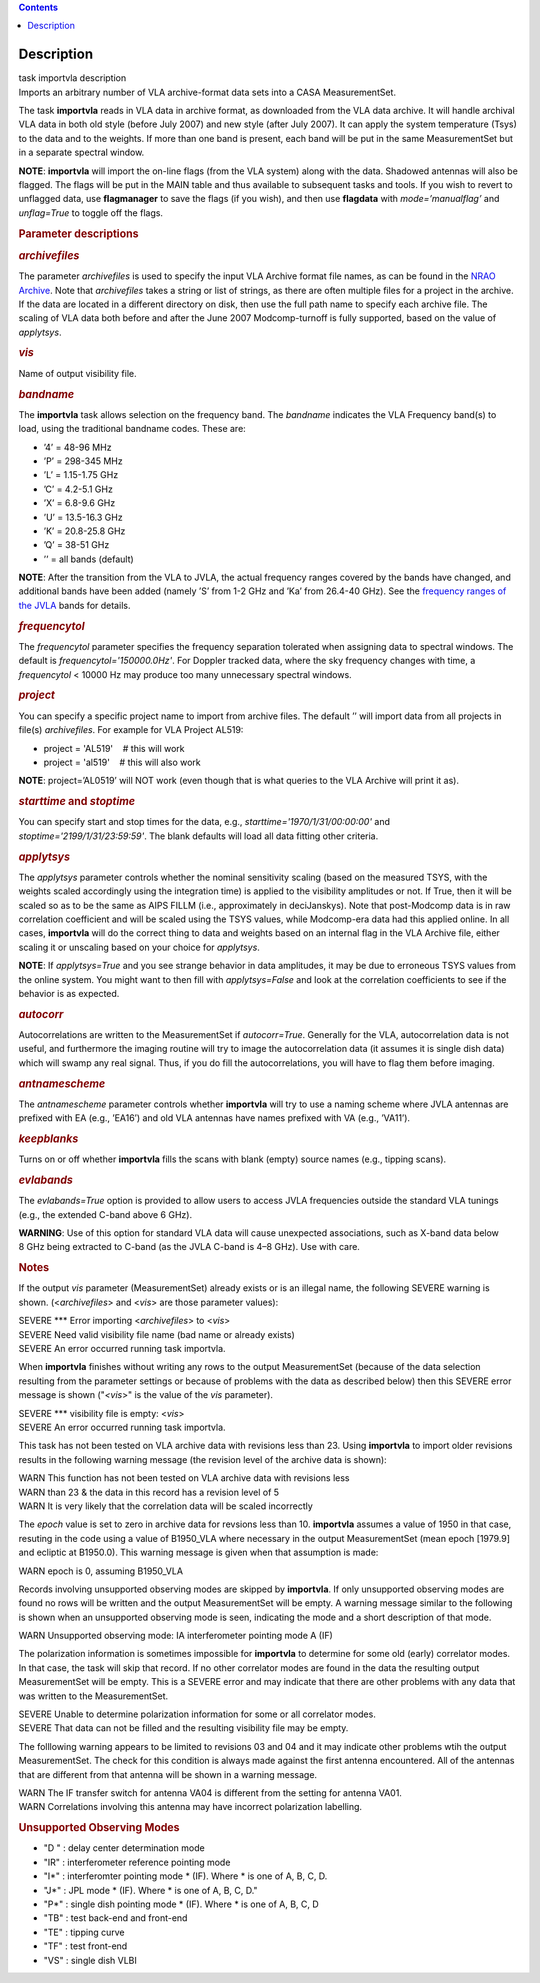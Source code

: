 .. contents::
   :depth: 3
..

.. container::
   :name: viewlet-above-content-title

Description
===========

.. container::
   :name: viewlet-below-content-title

.. container:: documentDescription description

   task importvla description

.. container:: section
   :name: viewlet-above-content-body

.. container:: section
   :name: content-core

   .. container::
      :name: parent-fieldname-text

      Imports an arbitrary number of VLA archive-format data sets into a
      CASA MeasurementSet.

      The task **importvla** reads in VLA data in archive format, as
      downloaded from the VLA data archive. It will handle archival VLA
      data in both old style (before July 2007) and new style (after
      July 2007). It can apply the system temperature (Tsys) to the data
      and to the weights. If more than one band is present, each band
      will be put in the same MeasurementSet but in a separate spectral
      window.

      .. container:: info-box

         **NOTE**: **importvla** will import the on-line flags (from the
         VLA system) along with the data. Shadowed antennas will also be
         flagged. The flags will be put in the MAIN table and thus
         available to subsequent tasks and tools. If you wish to revert
         to unflagged data, use **flagmanager** to save the flags (if
         you wish), and then use **flagdata** with *mode=’manualflag’*
         and *unflag=True* to toggle off the flags.

       

      .. rubric:: Parameter descriptions
         :name: parameter-descriptions

      .. rubric:: *archivefiles*
         :name: archivefiles

      The parameter *archivefiles* is used to specify the input VLA
      Archive format file names, as can be found in the `NRAO
      Archive <https://archive.nrao.edu>`__. Note that *archivefiles*
      takes a string or list of strings, as there are often multiple
      files for a project in the archive. If the data are located in a
      different directory on disk, then use the full path name to
      specify each archive file. The scaling of VLA data both before and
      after the June 2007 Modcomp-turnoff is fully supported, based on
      the value of *applytsys*.

      .. rubric:: *vis*
         :name: vis

      Name of output visibility file.

      .. rubric:: *bandname*
         :name: bandname

      The **importvla** task allows selection on the frequency band. The
      *bandname* indicates the VLA Frequency band(s) to load, using the
      traditional bandname codes. These are:

      -  ’4’ = 48-96 MHz
      -  ’P’ = 298-345 MHz
      -  ’L’ = 1.15-1.75 GHz
      -  ’C’ = 4.2-5.1 GHz
      -  ’X’ = 6.8-9.6 GHz
      -  ’U’ = 13.5-16.3 GHz
      -  ’K’ = 20.8-25.8 GHz
      -  ’Q’ = 38-51 GHz
      -  ’’ = all bands (default)

      .. container:: info-box

         **NOTE**: After the transition from the VLA to JVLA, the actual
         frequency ranges covered by the bands have changed, and
         additional bands have been added (namely ’S’ from 1-2 GHz and
         ’Ka’ from 26.4-40 GHz). See the `frequency ranges of the
         JVLA <https://science.nrao.edu/facilities/vla/docs/manuals/oss2017B/performance/vla-frequency-bands-and-tunability>`__
         bands for details.

      .. rubric:: *frequencytol*
         :name: frequencytol

      The *frequencytol* parameter specifies the frequency separation
      tolerated when assigning data to spectral windows. The default is
      *frequencytol='150000.0Hz'*. For Doppler tracked data, where the
      sky frequency changes with time, a *frequencytol* < 10000 Hz may
      produce too many unnecessary spectral windows.

      .. rubric:: *project*
         :name: project

      You can specify a specific project name to import from archive
      files. The default ’’ will import data from all projects in
      file(s) *archivefiles*. For example for VLA Project AL519:

      -  project = 'AL519'    # this will work
      -  project = 'al519'    # this will also work

      .. container:: info-box

         **NOTE**: project=’AL0519’ will NOT work (even though that is
         what queries to the VLA Archive will print it as).

      .. rubric:: *starttime* and *stoptime*
         :name: starttime-and-stoptime

      You can specify start and stop times for the data, e.g.,
      *starttime='1970/1/31/00:00:00'* and
      *stoptime='2199/1/31/23:59:59'*. The blank defaults will load all
      data fitting other criteria.

      .. rubric:: *applytsys*
         :name: applytsys

      The *applytsys* parameter controls whether the nominal sensitivity
      scaling (based on the measured TSYS, with the weights scaled
      accordingly using the integration time) is applied to the
      visibility amplitudes or not. If True, then it will be scaled so
      as to be the same as AIPS FILLM (i.e., approximately in
      deciJanskys). Note that post-Modcomp data is in raw correlation
      coefficient and will be scaled using the TSYS values, while
      Modcomp-era data had this applied online. In all cases,
      **importvla** will do the correct thing to data and weights based
      on an internal flag in the VLA Archive file, either scaling it or
      unscaling based on your choice for *applytsys*.

      .. container:: info-box

         **NOTE**: If *applytsys=True* and you see strange behavior in
         data amplitudes, it may be due to erroneous TSYS values from
         the online system. You might want to then fill with
         *applytsys=False* and look at the correlation coefficients to
         see if the behavior is as expected.

      .. rubric:: *autocorr*
         :name: autocorr

      Autocorrelations are written to the MeasurementSet if
      *autocorr=True*. Generally for the VLA, autocorrelation data is
      not useful, and furthermore the imaging routine will try to image
      the autocorrelation data (it assumes it is single dish data) which
      will swamp any real signal. Thus, if you do fill the
      autocorrelations, you will have to flag them before imaging.

      .. rubric:: *antnamescheme*
         :name: antnamescheme

      The *antnamescheme* parameter controls whether **importvla** will
      try to use a naming scheme where JVLA antennas are prefixed with
      EA (e.g., ’EA16’) and old VLA antennas have names prefixed with VA
      (e.g., ’VA11’).

      .. rubric:: *keepblanks*
         :name: keepblanks

      Turns on or off whether **importvla** fills the scans with blank
      (empty) source names (e.g., tipping scans).

      .. rubric:: *evlabands*
         :name: evlabands

      The *evlabands=True* option is provided to allow users to access
      JVLA frequencies outside the standard VLA tunings (e.g., the
      extended C-band above 6 GHz).

      .. container:: alert-box

         **WARNING**: Use of this option for standard VLA data will
         cause unexpected associations, such as X-band data below 8 GHz
         being extracted to C-band (as the JVLA C-band is 4–8 GHz). Use
         with care.

       

       

      .. rubric:: Notes
         :name: notes

      If the output *vis* parameter (MeasurementSet) already exists or
      is an illegal name, the following SEVERE warning is shown.
      (<*archivefiles*> and <*vis*> are those parameter values):

      .. container:: casa-output-box

         | SEVERE \**\* Error importing <*archivefiles*> to <*vis*>
         | SEVERE Need valid visibility file name (bad name or already
           exists)
         | SEVERE An error occurred running task importvla.

      When **importvla** finishes without writing any rows to the output
      MeasurementSet (because of the data selection resulting from the
      parameter settings or because of problems with the data as
      described below) then this SEVERE error message is shown
      ("*<vis*>" is the value of the *vis* parameter).

      .. container:: casa-output-box

         | SEVERE \**\* visibility file is empty: <*vis*>
         | SEVERE An error occurred running task importvla.

      This task has not been tested on VLA archive data with revisions
      less than 23. Using **importvla** to import older revisions
      results in the following warning message (the revision level of
      the archive data is shown):

      .. container:: casa-output-box

         | WARN This function has not been tested on VLA archive data
           with revisions less
         | WARN than 23 & the data in this record has a revision level
           of 5
         | WARN It is very likely that the correlation data will be
           scaled incorrectly

      The *epoch* value is set to zero in archive data for revsions less
      than 10. **importvla** assumes a value of 1950 in that case,
      resuting in the code using a value of B1950_VLA where necessary in
      the output MeasurementSet (mean epoch [1979.9] and ecliptic at
      B1950.0). This warning message is given when that assumption is
      made:

      .. container:: casa-output-box

         WARN epoch is 0, assuming B1950_VLA

      Records involving unsupported observing modes are skipped by
      **importvla**. If only unsupported observing modes are found no
      rows will be written and the output MeasurementSet will be empty.
      A warning message similar to the following is shown when an
      unsupported observing mode is seen, indicating the mode and a
      short description of that mode.

      .. container:: casa-output-box

         WARN Unsupported observing mode: IA interferometer pointing
         mode A (IF)

      The polarization information is sometimes impossible for
      **importvla** to determine for some old (early) correlator modes.
      In that case, the task will skip that record. If no other
      correlator modes are found in the data the resulting output
      MeasurementSet will be empty. This is a SEVERE error and may
      indicate that there are other problems with any data that was
      written to the MeasurementSet.

      .. container:: casa-output-box

         | SEVERE Unable to determine polarization information for some
           or all correlator modes.
         | SEVERE That data can not be filled and the resulting
           visibility file may be empty.

      The folllowing warning appears to be limited to revisions 03 and
      04 and it may indicate other problems wtih the output
      MeasurementSet. The check for this condition is always made
      against the first antenna encountered. All of the antennas that
      are different from that antenna will be shown in a warning
      message.

      .. container:: casa-output-box

         | WARN The IF transfer switch for antenna VA04 is different
           from the setting for antenna VA01.
         | WARN Correlations involving this antenna may have incorrect
           polarization labelling.

      .. rubric:: Unsupported Observing Modes
         :name: unsupported-observing-modes

      -  "D " : delay center determination mode
      -  "IR" : interferometer reference pointing mode
      -  "I*" : interferomter pointing mode \* (IF). Where \* is one of
         A, B, C, D.
      -  "J*" : JPL mode \* (IF). Where \* is one of A, B, C, D."
      -  "P*" : single dish pointing mode \* (IF). Where \* is one of A,
         B, C, D
      -  "TB" : test back-end and front-end
      -  "TE" : tipping curve
      -  "TF" : test front-end
      -  "VS" : single dish VLBI

.. container:: section
   :name: viewlet-below-content-body

